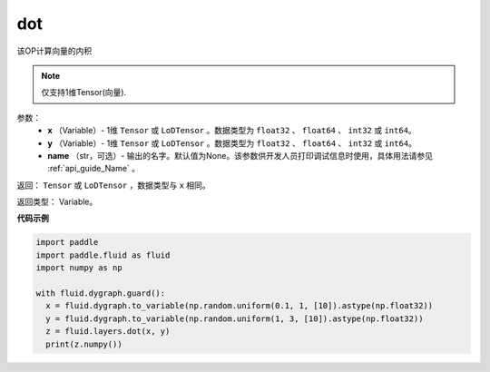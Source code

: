 .. _cn_api_paddle_tensor_linalg_dot:

dot
-------------------------------

.. py:function:: paddle.fluid.layers.dot(x, y, name=None)

该OP计算向量的内积

.. note::
   仅支持1维Tensor(向量).

参数：
        - **x** （Variable）- 1维 ``Tensor`` 或 ``LoDTensor`` 。数据类型为 ``float32`` 、 ``float64`` 、 ``int32`` 或  ``int64``。
        - **y** （Variable）- 1维 ``Tensor`` 或 ``LoDTensor`` 。数据类型为 ``float32`` 、 ``float64`` 、 ``int32`` 或  ``int64``。
        - **name** （str，可选）- 输出的名字。默认值为None。该参数供开发人员打印调试信息时使用，具体用法请参见 :ref:`api_guide_Name` 。


返回：  ``Tensor`` 或 ``LoDTensor`` ，数据类型与 ``x`` 相同。

返回类型：        Variable。

**代码示例**

..  code-block:: python

    import paddle
    import paddle.fluid as fluid
    import numpy as np

    with fluid.dygraph.guard():
      x = fluid.dygraph.to_variable(np.random.uniform(0.1, 1, [10]).astype(np.float32))
      y = fluid.dygraph.to_variable(np.random.uniform(1, 3, [10]).astype(np.float32))
      z = fluid.layers.dot(x, y)
      print(z.numpy())


